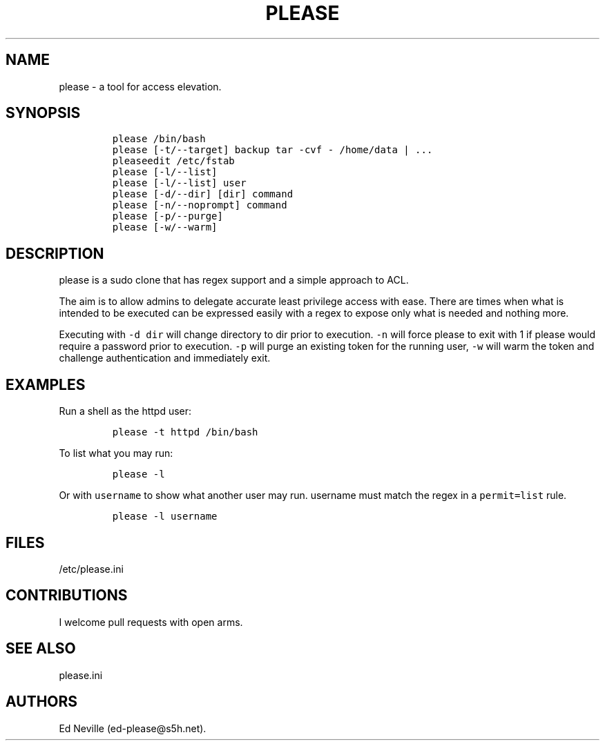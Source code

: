 .\" Automatically generated by Pandoc 2.2.1
.\"
.TH "PLEASE" "1" "16 August 2020" "please user manual" ""
.hy
.SH NAME
.PP
please \- a tool for access elevation.
.SH SYNOPSIS
.IP
.nf
\f[C]
please\ /bin/bash
please\ [\-t/\-\-target]\ backup\ tar\ \-cvf\ \-\ /home/data\ |\ ...
pleaseedit\ /etc/fstab
please\ [\-l/\-\-list]
please\ [\-l/\-\-list]\ user
please\ [\-d/\-\-dir]\ [dir]\ command
please\ [\-n/\-\-noprompt]\ command
please\ [\-p/\-\-purge]
please\ [\-w/\-\-warm]
\f[]
.fi
.SH DESCRIPTION
.PP
please is a sudo clone that has regex support and a simple approach to
ACL.
.PP
The aim is to allow admins to delegate accurate least privilege access
with ease.
There are times when what is intended to be executed can be expressed
easily with a regex to expose only what is needed and nothing more.
.PP
Executing with \f[C]\-d\ dir\f[] will change directory to dir prior to
execution.
\f[C]\-n\f[] will force please to exit with 1 if please would require a
password prior to execution.
\f[C]\-p\f[] will purge an existing token for the running user,
\f[C]\-w\f[] will warm the token and challenge authentication and
immediately exit.
.SH EXAMPLES
.PP
Run a shell as the httpd user:
.IP
.nf
\f[C]
please\ \-t\ httpd\ /bin/bash
\f[]
.fi
.PP
To list what you may run:
.IP
.nf
\f[C]
please\ \-l
\f[]
.fi
.PP
Or with \f[C]username\f[] to show what another user may run.
username must match the regex in a \f[C]permit=list\f[] rule.
.IP
.nf
\f[C]
please\ \-l\ username
\f[]
.fi
.SH FILES
.PP
/etc/please.ini
.SH CONTRIBUTIONS
.PP
I welcome pull requests with open arms.
.SH SEE ALSO
.PP
please.ini
.SH AUTHORS
Ed Neville (ed\-please\@s5h.net).
